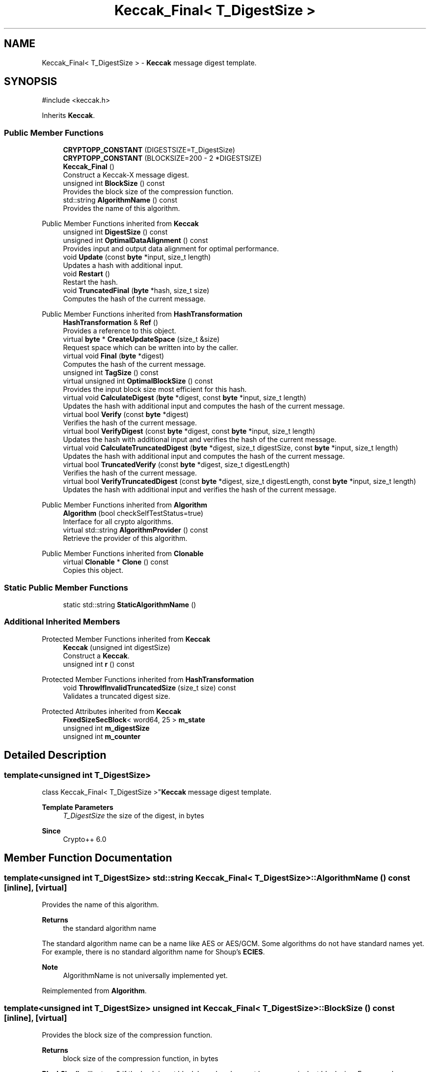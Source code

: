 .TH "Keccak_Final< T_DigestSize >" 3 "My Project" \" -*- nroff -*-
.ad l
.nh
.SH NAME
Keccak_Final< T_DigestSize > \- \fBKeccak\fP message digest template\&.  

.SH SYNOPSIS
.br
.PP
.PP
\fR#include <keccak\&.h>\fP
.PP
Inherits \fBKeccak\fP\&.
.SS "Public Member Functions"

.in +1c
.ti -1c
.RI "\fBCRYPTOPP_CONSTANT\fP (DIGESTSIZE=T_DigestSize)"
.br
.ti -1c
.RI "\fBCRYPTOPP_CONSTANT\fP (BLOCKSIZE=200 \- 2 *DIGESTSIZE)"
.br
.ti -1c
.RI "\fBKeccak_Final\fP ()"
.br
.RI "Construct a Keccak-X message digest\&. "
.ti -1c
.RI "unsigned int \fBBlockSize\fP () const"
.br
.RI "Provides the block size of the compression function\&. "
.ti -1c
.RI "std::string \fBAlgorithmName\fP () const"
.br
.RI "Provides the name of this algorithm\&. "
.in -1c

Public Member Functions inherited from \fBKeccak\fP
.in +1c
.ti -1c
.RI "unsigned int \fBDigestSize\fP () const"
.br
.ti -1c
.RI "unsigned int \fBOptimalDataAlignment\fP () const"
.br
.RI "Provides input and output data alignment for optimal performance\&. "
.ti -1c
.RI "void \fBUpdate\fP (const \fBbyte\fP *input, size_t length)"
.br
.RI "Updates a hash with additional input\&. "
.ti -1c
.RI "void \fBRestart\fP ()"
.br
.RI "Restart the hash\&. "
.ti -1c
.RI "void \fBTruncatedFinal\fP (\fBbyte\fP *hash, size_t size)"
.br
.RI "Computes the hash of the current message\&. "
.in -1c

Public Member Functions inherited from \fBHashTransformation\fP
.in +1c
.ti -1c
.RI "\fBHashTransformation\fP & \fBRef\fP ()"
.br
.RI "Provides a reference to this object\&. "
.ti -1c
.RI "virtual \fBbyte\fP * \fBCreateUpdateSpace\fP (size_t &size)"
.br
.RI "Request space which can be written into by the caller\&. "
.ti -1c
.RI "virtual void \fBFinal\fP (\fBbyte\fP *digest)"
.br
.RI "Computes the hash of the current message\&. "
.ti -1c
.RI "unsigned int \fBTagSize\fP () const"
.br
.ti -1c
.RI "virtual unsigned int \fBOptimalBlockSize\fP () const"
.br
.RI "Provides the input block size most efficient for this hash\&. "
.ti -1c
.RI "virtual void \fBCalculateDigest\fP (\fBbyte\fP *digest, const \fBbyte\fP *input, size_t length)"
.br
.RI "Updates the hash with additional input and computes the hash of the current message\&. "
.ti -1c
.RI "virtual bool \fBVerify\fP (const \fBbyte\fP *digest)"
.br
.RI "Verifies the hash of the current message\&. "
.ti -1c
.RI "virtual bool \fBVerifyDigest\fP (const \fBbyte\fP *digest, const \fBbyte\fP *input, size_t length)"
.br
.RI "Updates the hash with additional input and verifies the hash of the current message\&. "
.ti -1c
.RI "virtual void \fBCalculateTruncatedDigest\fP (\fBbyte\fP *digest, size_t digestSize, const \fBbyte\fP *input, size_t length)"
.br
.RI "Updates the hash with additional input and computes the hash of the current message\&. "
.ti -1c
.RI "virtual bool \fBTruncatedVerify\fP (const \fBbyte\fP *digest, size_t digestLength)"
.br
.RI "Verifies the hash of the current message\&. "
.ti -1c
.RI "virtual bool \fBVerifyTruncatedDigest\fP (const \fBbyte\fP *digest, size_t digestLength, const \fBbyte\fP *input, size_t length)"
.br
.RI "Updates the hash with additional input and verifies the hash of the current message\&. "
.in -1c

Public Member Functions inherited from \fBAlgorithm\fP
.in +1c
.ti -1c
.RI "\fBAlgorithm\fP (bool checkSelfTestStatus=true)"
.br
.RI "Interface for all crypto algorithms\&. "
.ti -1c
.RI "virtual std::string \fBAlgorithmProvider\fP () const"
.br
.RI "Retrieve the provider of this algorithm\&. "
.in -1c

Public Member Functions inherited from \fBClonable\fP
.in +1c
.ti -1c
.RI "virtual \fBClonable\fP * \fBClone\fP () const"
.br
.RI "Copies this object\&. "
.in -1c
.SS "Static Public Member Functions"

.in +1c
.ti -1c
.RI "static std::string \fBStaticAlgorithmName\fP ()"
.br
.in -1c
.SS "Additional Inherited Members"


Protected Member Functions inherited from \fBKeccak\fP
.in +1c
.ti -1c
.RI "\fBKeccak\fP (unsigned int digestSize)"
.br
.RI "Construct a \fBKeccak\fP\&. "
.ti -1c
.RI "unsigned int \fBr\fP () const"
.br
.in -1c

Protected Member Functions inherited from \fBHashTransformation\fP
.in +1c
.ti -1c
.RI "void \fBThrowIfInvalidTruncatedSize\fP (size_t size) const"
.br
.RI "Validates a truncated digest size\&. "
.in -1c

Protected Attributes inherited from \fBKeccak\fP
.in +1c
.ti -1c
.RI "\fBFixedSizeSecBlock\fP< word64, 25 > \fBm_state\fP"
.br
.ti -1c
.RI "unsigned int \fBm_digestSize\fP"
.br
.ti -1c
.RI "unsigned int \fBm_counter\fP"
.br
.in -1c
.SH "Detailed Description"
.PP 

.SS "template<unsigned int T_DigestSize>
.br
class Keccak_Final< T_DigestSize >"\fBKeccak\fP message digest template\&. 


.PP
\fBTemplate Parameters\fP
.RS 4
\fIT_DigestSize\fP the size of the digest, in bytes 
.RE
.PP
\fBSince\fP
.RS 4
Crypto++ 6\&.0 
.RE
.PP

.SH "Member Function Documentation"
.PP 
.SS "template<unsigned int T_DigestSize> std::string \fBKeccak_Final\fP< T_DigestSize >::AlgorithmName () const\fR [inline]\fP, \fR [virtual]\fP"

.PP
Provides the name of this algorithm\&. 
.PP
\fBReturns\fP
.RS 4
the standard algorithm name
.RE
.PP
The standard algorithm name can be a name like \fRAES\fP or \fRAES/GCM\fP\&. Some algorithms do not have standard names yet\&. For example, there is no standard algorithm name for Shoup's \fBECIES\fP\&. 
.PP
\fBNote\fP
.RS 4
AlgorithmName is not universally implemented yet\&. 
.RE
.PP

.PP
Reimplemented from \fBAlgorithm\fP\&.
.SS "template<unsigned int T_DigestSize> unsigned int \fBKeccak_Final\fP< T_DigestSize >::BlockSize () const\fR [inline]\fP, \fR [virtual]\fP"

.PP
Provides the block size of the compression function\&. 
.PP
\fBReturns\fP
.RS 4
block size of the compression function, in bytes
.RE
.PP
\fBBlockSize()\fP will return 0 if the hash is not block based or does not have an equivalent block size\&. For example, \fBKeccak\fP and SHA-3 do not have a block size, but they do have an equivalent block size called rate expressed as \fRr\fP\&. 
.PP
Reimplemented from \fBHashTransformation\fP\&.

.SH "Author"
.PP 
Generated automatically by Doxygen for My Project from the source code\&.
